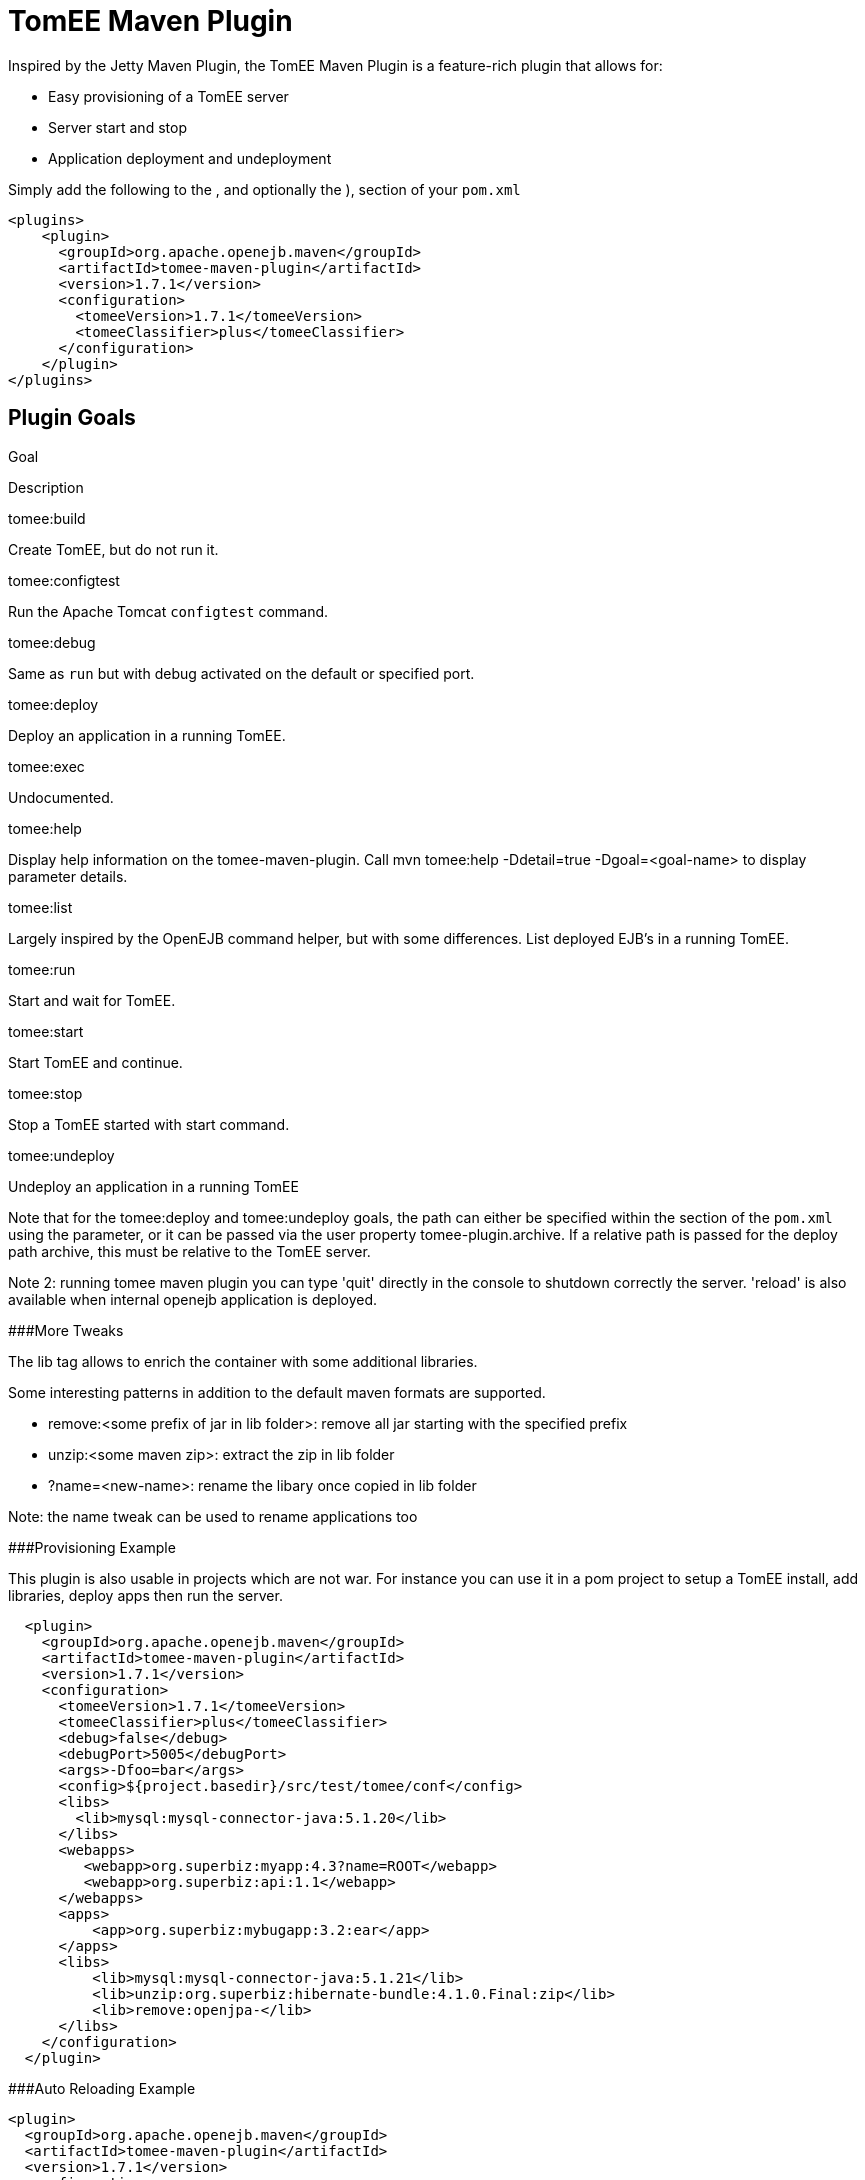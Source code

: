 = TomEE Maven Plugin
:index-group: TomEE Maven Plugin
:jbake-date: 2018-12-05
:jbake-type: page
:jbake-status: published


Inspired by the Jetty Maven Plugin, the TomEE Maven Plugin is a
feature-rich plugin that allows for:

* Easy provisioning of a TomEE server
* Server start and stop
* Application deployment and undeployment

Simply add the following to the , and optionally the ), section of your
`pom.xml`

[source,xml]
----
<plugins>
    <plugin>
      <groupId>org.apache.openejb.maven</groupId>
      <artifactId>tomee-maven-plugin</artifactId>
      <version>1.7.1</version>
      <configuration>
        <tomeeVersion>1.7.1</tomeeVersion>
        <tomeeClassifier>plus</tomeeClassifier>
      </configuration>
    </plugin>
</plugins>
----

== Plugin Goals

Goal

Description

tomee:build

Create TomEE, but do not run it.

tomee:configtest

Run the Apache Tomcat `configtest` command.

tomee:debug

Same as `run` but with debug activated on the default or specified port.

tomee:deploy

Deploy an application in a running TomEE.

tomee:exec

Undocumented.

tomee:help

Display help information on the tomee-maven-plugin. Call mvn tomee:help
-Ddetail=true -Dgoal=<goal-name> to display parameter details.

tomee:list

Largely inspired by the OpenEJB command helper, but with some
differences. List deployed EJB's in a running TomEE.

tomee:run

Start and wait for TomEE.

tomee:start

Start TomEE and continue.

tomee:stop

Stop a TomEE started with start command.

tomee:undeploy

Undeploy an application in a running TomEE

Note that for the tomee:deploy and tomee:undeploy goals, the path can
either be specified within the section of the `pom.xml` using the
parameter, or it can be passed via the user property
tomee-plugin.archive. If a relative path is passed for the deploy path
archive, this must be relative to the TomEE server.

Note 2: running tomee maven plugin you can type 'quit' directly in the
console to shutdown correctly the server. 'reload' is also available
when internal openejb application is deployed.

###More Tweaks

The lib tag allows to enrich the container with some additional
libraries.

Some interesting patterns in addition to the default maven formats are
supported.

* remove:<some prefix of jar in lib folder>: remove all jar starting
with the specified prefix
* unzip:<some maven zip>: extract the zip in lib folder
* ?name=<new-name>: rename the libary once copied in lib folder

Note: the name tweak can be used to rename applications too

###Provisioning Example

This plugin is also usable in projects which are not war. For instance
you can use it in a pom project to setup a TomEE install, add libraries,
deploy apps then run the server.

[source,xml]
----
  <plugin>
    <groupId>org.apache.openejb.maven</groupId>
    <artifactId>tomee-maven-plugin</artifactId>
    <version>1.7.1</version>
    <configuration>
      <tomeeVersion>1.7.1</tomeeVersion>
      <tomeeClassifier>plus</tomeeClassifier>
      <debug>false</debug>
      <debugPort>5005</debugPort>
      <args>-Dfoo=bar</args>
      <config>${project.basedir}/src/test/tomee/conf</config>
      <libs>
        <lib>mysql:mysql-connector-java:5.1.20</lib>
      </libs>
      <webapps>
         <webapp>org.superbiz:myapp:4.3?name=ROOT</webapp>
         <webapp>org.superbiz:api:1.1</webapp>
      </webapps>
      <apps>
          <app>org.superbiz:mybugapp:3.2:ear</app>
      </apps>
      <libs>
          <lib>mysql:mysql-connector-java:5.1.21</lib>
          <lib>unzip:org.superbiz:hibernate-bundle:4.1.0.Final:zip</lib>
          <lib>remove:openjpa-</lib>
      </libs>
    </configuration>
  </plugin>
----

###Auto Reloading Example

[source,xml]
----
<plugin>
  <groupId>org.apache.openejb.maven</groupId>
  <artifactId>tomee-maven-plugin</artifactId>
  <version>1.7.1</version>
  <configuration>
    <synchronization>
      <extensions>
        <extension>.class</extension> <!-- if you want to update each time you build with mvn compile -->
      </extensions>
    </synchronization>
    <reloadOnUpdate>true</reloadOnUpdate>
  </configuration>
</plugin>
----

The Synchronization block supports the following configuration options:

* resourcesDir (default src/main/webapp)
* binariesDir (default target/classes)
* targetBinariesDir (default tomee/webapps/finalName/WEB-INF/classes)
* targetResourcesDir (default tomee/webapps/finalName)
* updateInterval (default 5 - in second)
* extensions (default html, xhtml, js and css)
* regex: a regex should match files to take into account when updating

reloadOnUpdate means to reload the entire context (webapp). This means
undeploying/redeploying the application.
